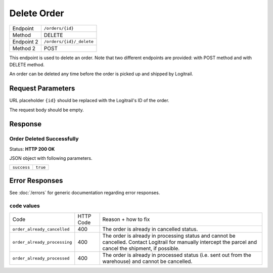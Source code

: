Delete Order
************

+---------------+---------------------------------------------+
| Endpoint      | ``/orders/{id}``                            |
+---------------+---------------------------------------------+
| Method        | DELETE                                      |
+---------------+---------------------------------------------+
| Endpoint 2    | ``/orders/{id}/_delete``                    |
+---------------+---------------------------------------------+
| Method 2      | POST                                        |
+---------------+---------------------------------------------+

This endpoint is used to delete an order. Note that two different endpoints
are provided: with POST method and with DELETE method.

An order can be deleted any time before the order is picked up and shipped by Logitrail.

Request Parameters
==================

URL placeholder ``{id}`` should be replaced with the Logitrail's ID of the order.

The request body should be empty.

Response
========

Order Deleted Successfully
--------------------------

Status: **HTTP 200 OK**

JSON object with following parameters.

+------------------+----------------------------------------------------------------------+
| ``success``      | ``true``                                                             |
+------------------+----------------------------------------------------------------------+

Error Responses
===============

See :doc:`/errors` for generic documentation regarding error responses.

``code`` values
---------------

+---------------------------------------+-----------+-----------------------------------------------------------------------------------------------+
| Code                                  | HTTP Code | Reason + how to fix                                                                           |
+---------------------------------------+-----------+-----------------------------------------------------------------------------------------------+
| ``order_already_cancelled``           | 400       | The order is already in cancelled status.                                                     |
+---------------------------------------+-----------+-----------------------------------------------------------------------------------------------+
| ``order_already_processing``          | 400       | The order is already in processing status and cannot be cancelled. Contact Logitrail for      |
|                                       |           | manually intercept the parcel and cancel the shipment, if possible.                           |
+---------------------------------------+-----------+-----------------------------------------------------------------------------------------------+
| ``order_already_processed``           | 400       | The order is already in processed status (i.e. sent out from the warehouse) and cannot be     |
|                                       |           | cancelled.                                                                                    |
+---------------------------------------+-----------+-----------------------------------------------------------------------------------------------+